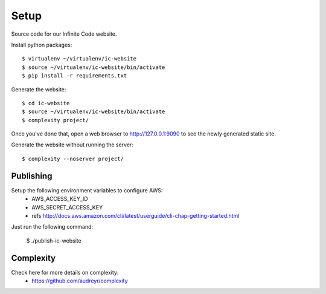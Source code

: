 =====
Setup
=====

Source code for our Infinite Code website.

Install python packages::

    $ virtualenv ~/virtualenv/ic-website
    $ source ~/virtualenv/ic-website/bin/activate
    $ pip install -r requirements.txt

Generate the website::

    $ cd ic-website
    $ source ~/virtualenv/ic-website/bin/activate
    $ complexity project/

Once you've done that, open a web browser to http://127.0.0.1:9090 to see the
newly generated static site.

Generate the website without running the server::

    $ complexity --noserver project/


Publishing
----------

Setup the following environment variables to configure AWS:
 * AWS_ACCESS_KEY_ID
 * AWS_SECRET_ACCESS_KEY
 * refs http://docs.aws.amazon.com/cli/latest/userguide/cli-chap-getting-started.html

Just run the following command:

    $ ./publish-ic-website


Complexity
----------
Check here for more details on complexity:
 * https://github.com/audreyr/complexity

